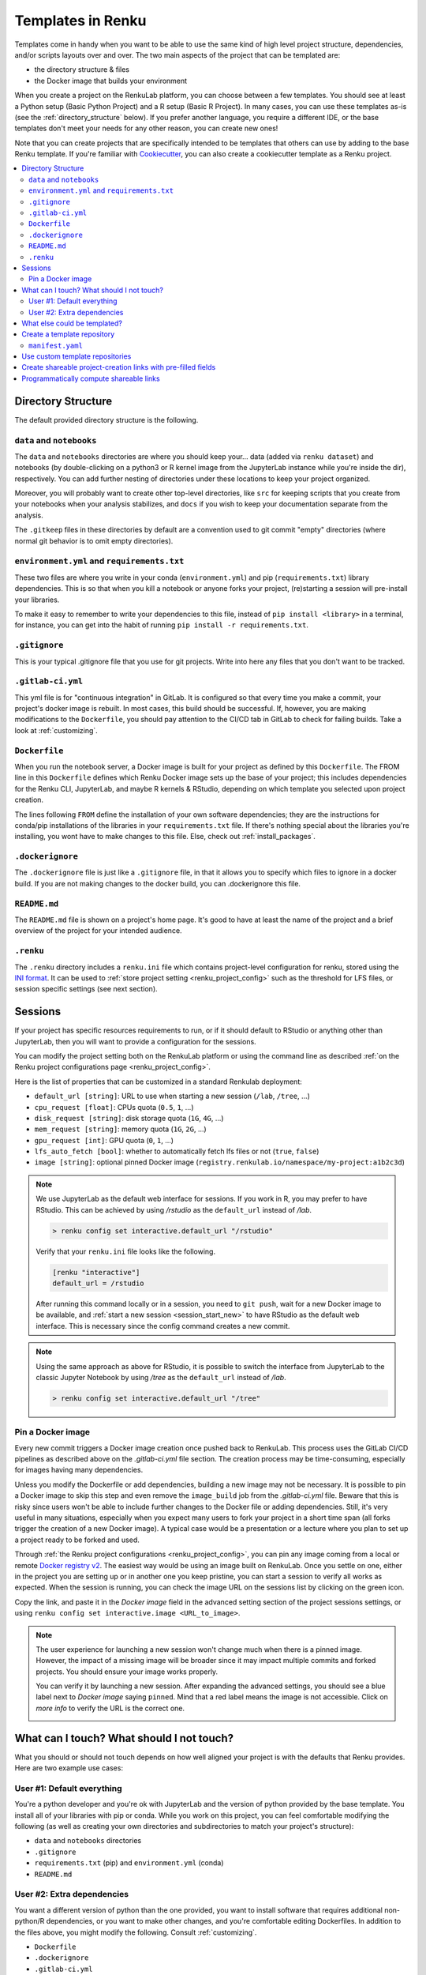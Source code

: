 .. _templates:

Templates in Renku
==================

Templates come in handy when you want to be able to use the same kind
of high level project structure, dependencies, and/or scripts layouts over and
over. The two main aspects of the project that can be templated are:

* the directory structure & files
* the Docker image that builds your environment

When you create a project on the RenkuLab platform, you can choose between
a few templates. You should see at least a Python setup (Basic Python Project)
and a R setup (Basic R Project). In many cases, you can use these templates
as-is (see the :ref:`directory_structure` below). If you prefer another
language, you require a different IDE, or the base templates don't meet your
needs for any other reason, you can create new ones!

Note that you can create projects that are specifically intended to be templates
that others can use by adding to the base Renku template. If you're familiar
with `Cookiecutter <https://cookiecutter.readthedocs.io/en/latest/>`_, you can
also create a cookiecutter template as a Renku project.

.. contents:: :local:

.. _directory_structure:

Directory Structure
^^^^^^^^^^^^^^^^^^^

The default provided directory structure is the following.

``data`` and ``notebooks``
""""""""""""""""""""""""""

The ``data`` and ``notebooks`` directories are where you should keep your...
data (added via ``renku dataset``) and notebooks (by double-clicking on a
python3 or R kernel image from the JupyterLab instance while you're inside
the dir), respectively.
You can add further nesting of directories under these locations to keep your
project organized.

Moreover, you will probably want to create other top-level directories,
like ``src`` for keeping scripts that you create from your notebooks when
your analysis stabilizes, and ``docs`` if you wish to keep your documentation
separate from the analysis.

The ``.gitkeep`` files in these directories by default are a convention used to
git commit "empty" directories (where normal git behavior is to omit empty
directories).

``environment.yml`` and ``requirements.txt``
""""""""""""""""""""""""""""""""""""""""""""

These two files are where you write in your conda (``environment.yml``) and pip
(``requirements.txt``) library dependencies. This is so that when you kill a
notebook or anyone forks your project, (re)starting a session will pre-install your libraries.

To make it easy to remember to write your dependencies to this file, instead of
``pip install <library>`` in a terminal, for instance, you can get into the
habit of running ``pip install -r requirements.txt``.

``.gitignore``
""""""""""""""

This is your typical .gitignore file that you use for git projects. Write into
here any files that you don't want to be tracked.

.. _gitlab_ci_yml:

``.gitlab-ci.yml``
""""""""""""""""""

This yml file is for "continuous integration" in GitLab. It is configured so
that every time you make a commit, your project's docker image is rebuilt. In
most cases, this build should be successful. If, however, you are making
modifications to the ``Dockerfile``, you should pay attention to the CI/CD tab
in GitLab to check for failing builds. Take a look
at :ref:`customizing`.

``Dockerfile``
""""""""""""""

When you run the notebook server, a Docker image is built for your project as
defined by this ``Dockerfile``. The FROM line in this ``Dockerfile`` defines
which Renku Docker image sets up the base of your project; this includes
dependencies for the Renku CLI, JupyterLab, and maybe R kernels & RStudio,
depending on which template you selected upon project creation.

The lines following ``FROM`` define the installation of your own software
dependencies; they are the instructions for conda/pip installations of the
libraries in your ``requirements.txt`` file. If there's nothing special
about the libraries you're installing, you wont have to make changes to this
file. Else, check out :ref:`install_packages`.

``.dockerignore``
"""""""""""""""""

The ``.dockerignore`` file is just like a ``.gitignore`` file, in that it allows
you to specify which files to ignore in a docker build. If you are not making
changes to the docker build, you can .dockerignore this file.

``README.md``
"""""""""""""

The ``README.md`` file is shown on a project's home page. It's good to have at
least the name of the project and a brief overview of the project for your
intended audience.

.. _renku_ini:

``.renku``
""""""""""

The ``.renku`` directory includes a ``renku.ini`` file which contains
project-level configuration for renku, stored using the
`INI format <https://en.wikipedia.org/wiki/INI_file>`_. It can be used
to :ref:`store project setting <renku_project_config>` such as the threshold
for LFS files, or session specific settings (see next section).

Sessions
^^^^^^^^

If your project has specific resources requirements to run, or if it should
default to RStudio or anything other than JupyterLab, then you will want to
provide a configuration for the sessions.

You can modify the project setting both on the RenkuLab platform or using
the command line as described
:ref:`on the Renku project configurations page <renku_project_config>`.

Here is the list of properties that can be customized in a standard Renkulab
deployment:

* ``default_url [string]``: URL to use when starting a new session (``/lab``, ``/tree``, ...)
* ``cpu_request [float]``: CPUs quota (``0.5``, ``1``, ...)
* ``disk_request [string]``: disk storage quota (``1G``, ``4G``, ...)
* ``mem_request [string]``: memory quota (``1G``, ``2G``, ...)
* ``gpu_request [int]``: GPU quota (``0``, ``1``, ...)
* ``lfs_auto_fetch [bool]``: whether to automatically fetch lfs files or not
  (``true``, ``false``)
* ``image [string]``: optional pinned Docker image
  (``registry.renkulab.io/namespace/my-project:a1b2c3d``)

.. note::

    We use JupyterLab as the default web interface for sessions.
    If you work in R, you may prefer to have RStudio. This can be
    achieved by using `/rstudio` as the ``default_url`` instead of `/lab`.

    .. code-block:: console

      > renku config set interactive.default_url "/rstudio"

    Verify that your ``renku.ini`` file looks like the following.

    .. code-block:: console

      [renku "interactive"]
      default_url = /rstudio

    After running this command locally or in a session, you need to ``git push``,
    wait for a new Docker image to be available, and
    :ref:`start a new session <session_start_new>` to  have RStudio as the default
    web interface.
    This is necessary since the config command creates a new commit.

.. note::

  Using the same approach as above for RStudio, it is possible to switch the
  interface from JupyterLab to the classic Jupyter Notebook by using `/tree`
  as the ``default_url`` instead of `/lab`.

  .. code-block:: console

    > renku config set interactive.default_url "/tree"

.. _pin_docker_image:

Pin a Docker image
""""""""""""""""""

Every new commit triggers a Docker image creation once pushed back to RenkuLab.
This process uses the GitLab CI/CD pipelines as described above on the
`.gitlab-ci.yml` file section. The creation process may be time-consuming,
especially for images having many dependencies.

Unless you modify the Dockerfile or add dependencies, building a new image
may not be necessary. It is possible to pin a Docker image to skip this step
and even remove the ``image_build`` job from the `.gitlab-ci.yml` file.
Beware that this is risky since users won't be able to include further changes
to the Docker file or adding dependencies. Still, it's very
useful in many situations, especially when you expect many users to fork your
project in a short time span (all forks trigger the creation of a new Docker
image).
A typical case would be a presentation or a lecture where you plan to set up a
project ready to be forked and used.

Through :ref:`the Renku project configurations <renku_project_config>`, you can
pin any image coming from a local or remote
`Docker registry v2 <https://hub.docker.com/_/registry>`_. The easiest way would
be using an image built on RenkuLab. Once you settle on one, either in the
project you are setting up or in another one you keep pristine, you can start a
session to verify all works as expected. When the session is running, you can
check the image URL on the sessions list by clicking on the green icon.

.. image:: ../../_static/images/templates-pinned-image.png
  :width: 85%
  :align: center
  :alt: Get the Dockeri mage URL

Copy the link, and paste it in the `Docker image` field in the advanced setting
section of the project sessions settings, or using
``renku config set interactive.image <URL_to_image>``.

.. note::

  The user experience for launching a new session won't change much when there
  is a pinned image. However, the impact of a missing image will be broader
  since it may impact multiple commits and forked projects. You should ensure
  your image works properly.

  You can verify it by launching a new session. After expanding the advanced
  settings, you should see a blue label next to `Docker image` saying ``pinned``.
  Mind that a red label means the image is not accessible. Click on `more info`
  to verify the URL is the correct one.

  .. image:: ../../_static/images/session-pinned-image.png
    :width: 85%
    :align: center
    :alt: Session with pinned image.


What can I touch? What should I not touch?
^^^^^^^^^^^^^^^^^^^^^^^^^^^^^^^^^^^^^^^^^^

What you should or should not touch depends on how well aligned your project is
with the defaults that Renku provides. Here are two example use cases:

User #1: Default everything
"""""""""""""""""""""""""""

You're a python developer and you're ok with JupyterLab and the version of
python provided by the base template. You install all of your libraries with
pip or conda. While you work on this project, you can feel comfortable
modifying the following (as well as creating your own directories and
subdirectories to match your project's structure):

* ``data`` and ``notebooks`` directories
* ``.gitignore``
* ``requirements.txt`` (pip) and ``environment.yml`` (conda)
* ``README.md``

User #2: Extra dependencies
"""""""""""""""""""""""""""

You want a different version of python than the one provided, you want to
install software that requires additional non-python/R dependencies, or you
want to make other changes, and you're comfortable editing Dockerfiles. In
addition to the files above, you might modify the following.
Consult :ref:`customizing`.

* ``Dockerfile``
* ``.dockerignore``
* ``.gitlab-ci.yml``

.. warning::

  Modifying these files can result in an image that does not build. Resetting to
  default values and killing and restarting the notebook should bring you back
  to a working state.

You can add any extra directories, sub-directories, and files anywhere without
a problem, but you probably want to leave the dotfiles in the level that
they're in in the default templates. Some of the integrated tools expect to
find these files in the top level of the project and will fail otherwise.

What else could be templated?
^^^^^^^^^^^^^^^^^^^^^^^^^^^^^

Here are some other aspects of a project that could make use of a template:

* documentation
* subdirectories for keeping different parts of a project (note that you'll
  want to add ``.gitkeep`` files into empty directories to be able to git
  commit them)
* python scripts with ``argparse`` set up for inputs and outputs
* ``Dockerfile`` with installation of alternate IDE

One way to write templates for these aspects of the project is to create them
with `Cookiecutter <https://cookiecutter.readthedocs.io/en/latest/>`_.
Cookiecutter is a CLI that creates projects from project templates. You can
define your own templates, or check out some of the
`curated cookiecutters <https://cookiecutter.readthedocs.io/en/latest/readme.html#data-science>`_.
Note that some of these clash with the `renku` templates (i.e. content in
`Dockerfile`, `.gitignore`, etc.). As long as you read the docs above to
understand which parts are required for `renku`, you should be able to merge
these manually.

.. _create_template_repo:

Create a template repository
^^^^^^^^^^^^^^^^^^^^^^^^^^^^

We maintain an
`official Renku template repository <https://github.com/SwissDataScienceCenter/renku-project-template>`_
that provides a few basic templates you can use to initiate your projects.
That should cover the most common use cases, but we assume users want to
create their own templates to speed up the bootstrap phase of a new project.

The easiest way to create your own templates is to clone our
`Renku template repository <https://github.com/SwissDataScienceCenter/renku-project-template>`_
and modify it as you need.

You can validate that everything is ok with your custom template repository
by running ``renku template validate`` in the repository root, which will
point out any potential issues with the templates.


.. _manifest-yaml:

``manifest.yaml``
"""""""""""""""""

The
`manifest file <https://github.com/SwissDataScienceCenter/renku-project-template/blob/master/manifest.yaml>`_
contains all the specifications needed by the ``renku init`` function to
create a new project. You can specify multiple templates in the same
repository. Each of them requires an entry with the following parameters:

* ``folder``: the target folder inside the repository where the template files
  are stored. Please use a different folder for each template.
* ``name``: a short user-friendly name.
* ``description``: a brief description of your template. This will be
  presented to the user when choosing between templates.
* ``variables``: we support the
  `Jinja template engine <https://palletsprojects.com/p/jinja/>`_ in both
  file content and filenames. You can therefore ask users for specific values
  for any number of variables. The syntax is
  ``<variable_name>: <variable_specification>``, where the name will be used as
  the variable name provided to the engine and ``variable_specification`` is a
  dictionary defining the variable. A variables entry looks like

  .. code-block:: yaml

      variables:
        name:
          description: description of the variable
          type: string
        bool_var:
          description: description of the variable
          type: boolean
          default_value: True
        enum_var:
          description: description of the variable
          type: enum
          enum:
            - "yes"
            - "no"
            - maybe
            - ask again
          default_value: ask again
        number_var:
          description: description of the variable
          type: number

  where specifying a ``description`` is mandatory. ``default_value``
  determines the value that is used if a user doesn't provide a value.
  ``type`` determines the type of value that this variable expects, which can
  be one of ``string``, ``boolean``, ``number`` or ``enum``.
  ``boolean`` accepts most truthy/falsy values, such as ``true``, ``false``,
  ``0``, ``1``, ``"0"``, ``"1"``, ``"True"``, ``"False"``.
  ``number`` accepts numeric inputs like integers and floats.
  ``enum`` is a special type that restricts the accepted values to those
  set in the ``enum:`` list of values.
* ``allow_template_update``: When set to ``true``, indicates that this
  template supports being updated. When the template gets updated, projects
  created from it will get updated with the new template files. Defaults to
  ``false``. Also see ``immutable_template_files``.
* ``immutable_template_files``: A list of file paths inside the template
  (relative to the project root) that should not be changed by users for
  ``allow_template_update`` to work. Users changing any of these files will
  get a warning when trying to commit those changes. Template files not in
  this list won't get updated on template update if they were modified by a
  user. If a user does change one of these files, automated template update
  is no longer supported on that project, to prevent broken/inconsistent
  projects.
* ``icon``: A relative path to an image file inside the repository that is associated
  with the template. This icon is presented to users in the UI on the template
  selection screen. Valid formats are PNG, JPEG and BMP. Icons are limited to a
  resolution of 256x256, if the icon you provided is larger than this, it will
  be scaled down.

In addition to the custom variables mentioned above, we also provide some
renku-specific variables that are always available in templates, namely:

* ``name``: The name of the project.
* ``__template_source__``: The git repository the template originated from or
  ``renku`` if the template was distributed as a part of ``renku-python``.
* ``__template_ref__``: The branch/tag of the template repository.
* ``__template_id__``: The id of the template inside the repository.
* ``__repository__``: The repository where the project resides in (only set
  when creating a project online in renkulab).
* ``__namespace__``: The project namespace (only set when creating a project
  online in renkulab).
* ``__sanitized_project_name__``: Sanitized name of the project (without
  special characters) as used in Gitlab and URLs.
* ``__project_slug__``: The project slug (``<namespace>/<sanitized project
  name>``) (only set when creating a project online in renkulab).
* ``__renku_version__``: Renku version to be used for the project.


Use custom template repositories
^^^^^^^^^^^^^^^^^^^^^^^^^^^^^^^^

If you installed the renku command-line interface locally, you can specify a
template repository as an argument to the ``renku init`` command. If you do
this, we recommend that you **also** specify a tag (or a commit) when creating
a new project from a custom repository to ensure that the action is reproducible.
You can find further details in
`renku init docs <https://renku-python.readthedocs.io/en/latest/commands.html#use-a-different-template>`_.

If you are using a RenkuLab instance, you can use a custom template repository by
changing the `Template source` to ``Custom`` on the project creation page. There,
you will be able to insert a URL pointing to your template repository.

.. image:: ../_static/images/templates_custom.png
  :width: 100%
  :align: center
  :alt: Custom template source

Fill in the reference and click on `Fetch templates`. This will parse and
validate the repository, showing the list of available templates.

An error may occur while fetching the templates for many reasons.
Most of the time, the template repository is invalid (in that case,
:ref:`double-check the manifest file<manifest-yaml>`), or the URL/reference
combination is wrong. The UI should show a meaningful error description.

.. note::

  Remember to provide the URL to the **git repository**. For GitHub and
  other code management systems, you can provide the link used to clone
  through ``https``, ending with ``.git``. You can usually leave the
  ``.git`` extension out, but pay particular attention when you try to
  copy-paste directly from your browser. Even an additional final slash can
  lead to an invalid URL, and the error may be confusing.
  This is what you get if you use
  `https://github.com/SwissDataScienceCenter/renku-project-template/` instead
  of `https://github.com/SwissDataScienceCenter/renku-project-template`:

  .. image:: ../_static/images/templates_url_error.png
    :width: 100%
    :align: center
    :alt: Error fetching custom templates

If you think your template may be useful for the broader community, you can
have more visibility by including it in the
`community-contributed project templates repository <https://github.com/SwissDataScienceCenter/contributed-project-templates>`_.
Feel free to open a pull request and we will validate it.

If you are working in a dedicated RenkuLab deployment and your local
community needs the templates, you should contact the administrators to
include your repository in the RenkuLab template source through the
`renku-values file <https://renku.readthedocs.io/en/latest/admin/index.html#create-a-renku-values-yaml-file>`_.


Create shareable project-creation links with pre-filled fields
^^^^^^^^^^^^^^^^^^^^^^^^^^^^^^^^^^^^^^^^^^^^^^^^^^^^^^^^^^^^^^

There are times where you may have many users that each need to create their
own repository, but some of the parameters are shared across all the
repositories. An example could be in a course where each student needs their
own repository, but all should use the same template and metadata.

For this case, it is possible to generate a project-creation link containing
metadata embedded in a query parameter. When that link is entered in a
web browser, the UI will  automatically fetch the required information and
pre-fill the fields.

To create a shareable link, start by filling in all the fields as you would
do when creating a new project. Instead of clicking on `Create project`,
click on the dropdown on the right side of the same button and then on
`Create link`.

You should see a modal dialog where you can select which fields to include
in the metadata. Some may not be clickable (no value provided), and others
are deselected by default. The URL updates in real-time and can be copied to
share with others.

.. image:: ../_static/images/templates_shareable_link.png
  :width: 100%
  :align: center
  :alt: Custom template source

.. note::

  You can include any of the listed fields in the link, but you should be
  careful when including namespace and visibility. Your user namespace cannot
  be available to any other users, and group namespaces may require specific
  permission. The visibility is generally tied to the namespace visibility,
  although ``private`` should always be available since it is the most
  restrictive one.

  It would be best to prefer fixed references for custom template
  repositories, especially when selecting a template and providing values for
  variables. This means commits and tags are a good choice, while branches
  are not. Otherwise, the template or the variables may change in a later
  version, resulting in a corrupted link.


Programmatically compute shareable links
^^^^^^^^^^^^^^^^^^^^^^^^^^^^^^^^^^^^^^^^

The shareable link generation process is trivial but not intuitive since the
base64 encoded string obfuscates the details (we do that to prevent problems
with special chars in the URL).

If you need to to compute the shareable links programmatically, all you need is
to create a dictionary with the necessary information, serialize it to a Json
string, and base64 encode it.

We use the ``stringify`` function from the
`JavaScript JSON object <https://developer.mozilla.org/en-US/docs/Web/JavaScript/Reference/Global_Objects/JSON>`_
to serialize the dictionary, and a minor variation of the
`JavaScript btoa function <https://developer.mozilla.org/en-US/docs/Web/API/WindowOrWorkerGlobalScope/btoa>`_
to base64 encode the string. You can use them as a reference. All the major
programming languages have a straight equivalent in their base packages.

The structure of the dictionary is the following:

.. code-block:: console

  {
    "title": <string>,
    "namespace": <string>,
    "visibility": <string>,
    "url": <string>,
    "ref": <string>,
    "template": <string>,
    "variables": {
      <variable_name>: <string>
    }
  }

Here is an example with Python:

.. code-block:: python

  # 1. Create a dictionary with all the required data

  raw_data = {
    "title":"test",
    "url":"https://github.com/SwissDataScienceCenter/renku-project-template",
    "ref":"0.1.17",
    "template":"Custom/python-minimal",
    "variables": {
      "description":"test description"
    }
  }

  # 2. Serialize to a string

  import json
  serialized_data = json.dumps(raw_data)

  # 3. Encode in base64
  import base64
  data = base64.b64encode(str.encode(serialized_data))

  # 4. Use the output to compose the URL
  print(data)

  > b'eyJ0aXRsZSI6ICJ0ZXN0IiwgInVybCI6ICJodHRwczovL2dpdGh1Yi5jb20vU3dpc3NEYX
    RhU2NpZW5jZUNlbnRlci9yZW5rdS1wcm9qZWN0LXRlbXBsYXRlIiwgInJlZiI6ICIwLjEuMT
    ciLCAidGVtcGxhdGUiOiAiQ3VzdG9tL3B5dGhvbi1taW5pbWFsIiwgInZhcmlhYmxlcyI6IH
    siZGVzY3JpcHRpb24iOiAidGVzdCBkZXNjcmlwdGlvbiJ9fQ=='

  # The link will be
  # https://<renkulab_url>/projects/new?data=eyJ0aXRs...biJ9fQ==

The final string may be slightly different based on the specific library
used or the local settings (E.G., including spaces in the serialized
object string, produces extra characters).
